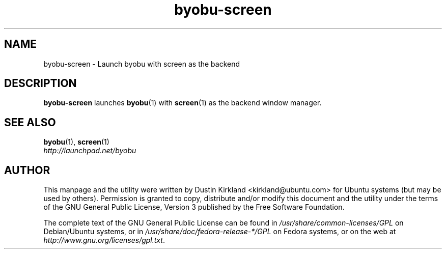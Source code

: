 .TH byobu-screen 1 "10 Aug 2011" byobu "byobu"
.SH NAME
byobu\-screen \- Launch byobu with screen as the backend

.SH DESCRIPTION
\fBbyobu\-screen\fP launches \fBbyobu\fP(1) with \fBscreen\fP(1) as the backend window manager.

.SH SEE ALSO

\fBbyobu\fP(1), \fBscreen\fP(1)

.TP
\fIhttp://launchpad.net/byobu\fP
.PD

.SH AUTHOR
This manpage and the utility were written by Dustin Kirkland <kirkland@ubuntu.com> for Ubuntu systems (but may be used by others).  Permission is granted to copy, distribute and/or modify this document and the utility under the terms of the GNU General Public License, Version 3 published by the Free Software Foundation.

The complete text of the GNU General Public License can be found in \fI/usr/share/common-licenses/GPL\fP on Debian/Ubuntu systems, or in \fI/usr/share/doc/fedora-release-*/GPL\fP on Fedora systems, or on the web at \fIhttp://www.gnu.org/licenses/gpl.txt\fP.
